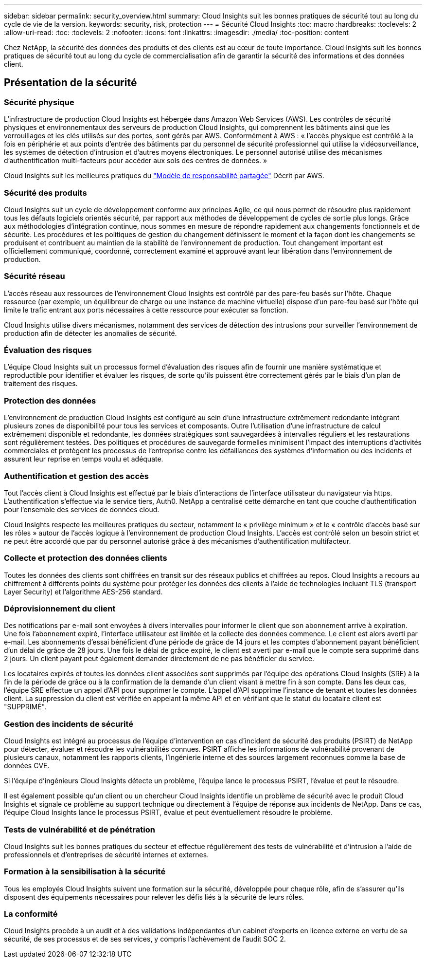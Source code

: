 ---
sidebar: sidebar 
permalink: security_overview.html 
summary: Cloud Insights suit les bonnes pratiques de sécurité tout au long du cycle de vie de la version. 
keywords: security, risk, protection 
---
= Sécurité Cloud Insights
:toc: macro
:hardbreaks:
:toclevels: 2
:allow-uri-read: 
:toc: 
:toclevels: 2
:nofooter: 
:icons: font
:linkattrs: 
:imagesdir: ./media/
:toc-position: content


[role="lead"]
Chez NetApp, la sécurité des données des produits et des clients est au cœur de toute importance. Cloud Insights suit les bonnes pratiques de sécurité tout au long du cycle de commercialisation afin de garantir la sécurité des informations et des données client.



== Présentation de la sécurité



=== Sécurité physique

L'infrastructure de production Cloud Insights est hébergée dans Amazon Web Services (AWS). Les contrôles de sécurité physiques et environnementaux des serveurs de production Cloud Insights, qui comprennent les bâtiments ainsi que les verrouillages et les clés utilisés sur des portes, sont gérés par AWS. Conformément à AWS : « l'accès physique est contrôlé à la fois en périphérie et aux points d'entrée des bâtiments par du personnel de sécurité professionnel qui utilise la vidéosurveillance, les systèmes de détection d'intrusion et d'autres moyens électroniques. Le personnel autorisé utilise des mécanismes d'authentification multi-facteurs pour accéder aux sols des centres de données. »

Cloud Insights suit les meilleures pratiques du link:https://aws.amazon.com/compliance/shared-responsibility-model/["Modèle de responsabilité partagée"] Décrit par AWS.



=== Sécurité des produits

Cloud Insights suit un cycle de développement conforme aux principes Agile, ce qui nous permet de résoudre plus rapidement tous les défauts logiciels orientés sécurité, par rapport aux méthodes de développement de cycles de sortie plus longs. Grâce aux méthodologies d'intégration continue, nous sommes en mesure de répondre rapidement aux changements fonctionnels et de sécurité. Les procédures et les politiques de gestion du changement définissent le moment et la façon dont les changements se produisent et contribuent au maintien de la stabilité de l'environnement de production. Tout changement important est officiellement communiqué, coordonné, correctement examiné et approuvé avant leur libération dans l'environnement de production.



=== Sécurité réseau

L'accès réseau aux ressources de l'environnement Cloud Insights est contrôlé par des pare-feu basés sur l'hôte. Chaque ressource (par exemple, un équilibreur de charge ou une instance de machine virtuelle) dispose d'un pare-feu basé sur l'hôte qui limite le trafic entrant aux ports nécessaires à cette ressource pour exécuter sa fonction.

Cloud Insights utilise divers mécanismes, notamment des services de détection des intrusions pour surveiller l'environnement de production afin de détecter les anomalies de sécurité.



=== Évaluation des risques

L'équipe Cloud Insights suit un processus formel d'évaluation des risques afin de fournir une manière systématique et reproductible pour identifier et évaluer les risques, de sorte qu'ils puissent être correctement gérés par le biais d'un plan de traitement des risques.



=== Protection des données

L'environnement de production Cloud Insights est configuré au sein d'une infrastructure extrêmement redondante intégrant plusieurs zones de disponibilité pour tous les services et composants. Outre l'utilisation d'une infrastructure de calcul extrêmement disponible et redondante, les données stratégiques sont sauvegardées à intervalles réguliers et les restaurations sont régulièrement testées. Des politiques et procédures de sauvegarde formelles minimisent l'impact des interruptions d'activités commerciales et protègent les processus de l'entreprise contre les défaillances des systèmes d'information ou des incidents et assurent leur reprise en temps voulu et adéquate.



=== Authentification et gestion des accès

Tout l'accès client à Cloud Insights est effectué par le biais d'interactions de l'interface utilisateur du navigateur via https. L'authentification s'effectue via le service tiers, Auth0. NetApp a centralisé cette démarche en tant que couche d'authentification pour l'ensemble des services de données cloud.

Cloud Insights respecte les meilleures pratiques du secteur, notamment le « privilège minimum » et le « contrôle d'accès basé sur les rôles » autour de l'accès logique à l'environnement de production Cloud Insights. L'accès est contrôlé selon un besoin strict et ne peut être accordé que par du personnel autorisé grâce à des mécanismes d'authentification multifacteur.



=== Collecte et protection des données clients

Toutes les données des clients sont chiffrées en transit sur des réseaux publics et chiffrées au repos. Cloud Insights a recours au chiffrement à différents points du système pour protéger les données des clients à l'aide de technologies incluant TLS (transport Layer Security) et l'algorithme AES-256 standard.



=== Déprovisionnement du client

Des notifications par e-mail sont envoyées à divers intervalles pour informer le client que son abonnement arrive à expiration. Une fois l'abonnement expiré, l'interface utilisateur est limitée et la collecte des données commence. Le client est alors averti par e-mail. Les abonnements d'essai bénéficient d'une période de grâce de 14 jours et les comptes d'abonnement payant bénéficient d'un délai de grâce de 28 jours. Une fois le délai de grâce expiré, le client est averti par e-mail que le compte sera supprimé dans 2 jours. Un client payant peut également demander directement de ne pas bénéficier du service.

Les locataires expirés et toutes les données client associées sont supprimés par l'équipe des opérations Cloud Insights (SRE) à la fin de la période de grâce ou à la confirmation de la demande d'un client visant à mettre fin à son compte. Dans les deux cas, l'équipe SRE effectue un appel d'API pour supprimer le compte. L'appel d'API supprime l'instance de tenant et toutes les données client. La suppression du client est vérifiée en appelant la même API et en vérifiant que le statut du locataire client est "SUPPRIMÉ".



=== Gestion des incidents de sécurité

Cloud Insights est intégré au processus de l'équipe d'intervention en cas d'incident de sécurité des produits (PSIRT) de NetApp pour détecter, évaluer et résoudre les vulnérabilités connues. PSIRT affiche les informations de vulnérabilité provenant de plusieurs canaux, notamment les rapports clients, l'ingénierie interne et des sources largement reconnues comme la base de données CVE.

Si l'équipe d'ingénieurs Cloud Insights détecte un problème, l'équipe lance le processus PSIRT, l'évalue et peut le résoudre.

Il est également possible qu'un client ou un chercheur Cloud Insights identifie un problème de sécurité avec le produit Cloud Insights et signale ce problème au support technique ou directement à l'équipe de réponse aux incidents de NetApp. Dans ce cas, l'équipe Cloud Insights lance le processus PSIRT, évalue et peut éventuellement résoudre le problème.



=== Tests de vulnérabilité et de pénétration

Cloud Insights suit les bonnes pratiques du secteur et effectue régulièrement des tests de vulnérabilité et d'intrusion à l'aide de professionnels et d'entreprises de sécurité internes et externes.



=== Formation à la sensibilisation à la sécurité

Tous les employés Cloud Insights suivent une formation sur la sécurité, développée pour chaque rôle, afin de s'assurer qu'ils disposent des équipements nécessaires pour relever les défis liés à la sécurité de leurs rôles.



=== La conformité

Cloud Insights procède à un audit et à des validations indépendantes d'un cabinet d'experts en licence externe en vertu de sa sécurité, de ses processus et de ses services, y compris l'achèvement de l'audit SOC 2.
